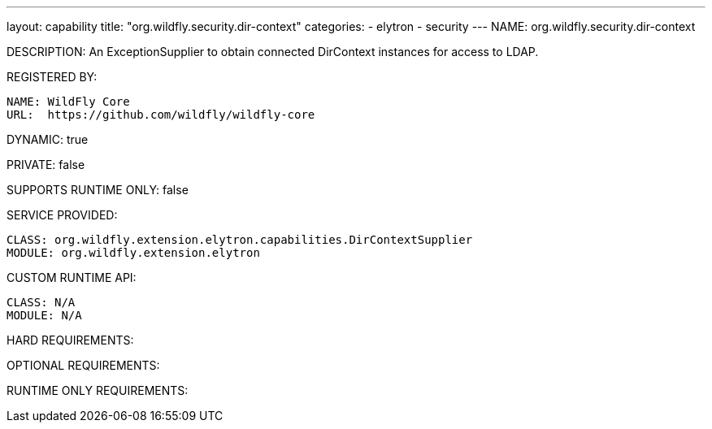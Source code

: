 ---
layout: capability
title:  "org.wildfly.security.dir-context"
categories:
  - elytron
  - security
---
NAME: org.wildfly.security.dir-context

DESCRIPTION: An ExceptionSupplier to obtain connected DirContext instances for access to LDAP.

REGISTERED BY:

  NAME: WildFly Core
  URL:  https://github.com/wildfly/wildfly-core

DYNAMIC: true

PRIVATE: false

SUPPORTS RUNTIME ONLY: false

SERVICE PROVIDED:

  CLASS: org.wildfly.extension.elytron.capabilities.DirContextSupplier
  MODULE: org.wildfly.extension.elytron

CUSTOM RUNTIME API:

  CLASS: N/A
  MODULE: N/A

HARD REQUIREMENTS:

OPTIONAL REQUIREMENTS:

RUNTIME ONLY REQUIREMENTS:

